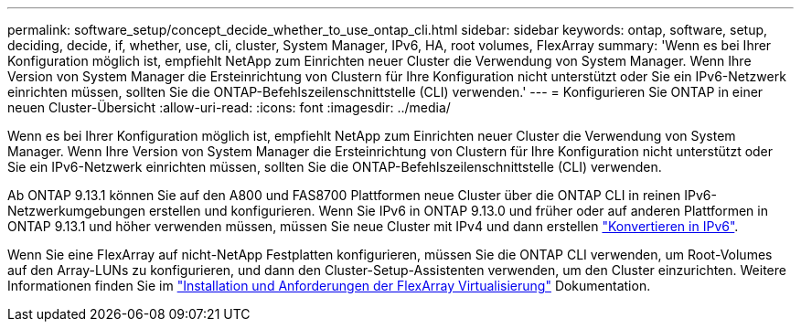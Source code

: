 ---
permalink: software_setup/concept_decide_whether_to_use_ontap_cli.html 
sidebar: sidebar 
keywords: ontap, software, setup, deciding, decide, if, whether, use, cli, cluster, System Manager, IPv6, HA, root volumes, FlexArray 
summary: 'Wenn es bei Ihrer Konfiguration möglich ist, empfiehlt NetApp zum Einrichten neuer Cluster die Verwendung von System Manager. Wenn Ihre Version von System Manager die Ersteinrichtung von Clustern für Ihre Konfiguration nicht unterstützt oder Sie ein IPv6-Netzwerk einrichten müssen, sollten Sie die ONTAP-Befehlszeilenschnittstelle (CLI) verwenden.' 
---
= Konfigurieren Sie ONTAP in einer neuen Cluster-Übersicht
:allow-uri-read: 
:icons: font
:imagesdir: ../media/


[role="lead"]
Wenn es bei Ihrer Konfiguration möglich ist, empfiehlt NetApp zum Einrichten neuer Cluster die Verwendung von System Manager. Wenn Ihre Version von System Manager die Ersteinrichtung von Clustern für Ihre Konfiguration nicht unterstützt oder Sie ein IPv6-Netzwerk einrichten müssen, sollten Sie die ONTAP-Befehlszeilenschnittstelle (CLI) verwenden.

Ab ONTAP 9.13.1 können Sie auf den A800 und FAS8700 Plattformen neue Cluster über die ONTAP CLI in reinen IPv6-Netzwerkumgebungen erstellen und konfigurieren. Wenn Sie IPv6 in ONTAP 9.13.0 und früher oder auf anderen Plattformen in ONTAP 9.13.1 und höher verwenden müssen, müssen Sie neue Cluster mit IPv4 und dann erstellen link:convert-ipv4-to-ipv6-task.html["Konvertieren in IPv6"].

Wenn Sie eine FlexArray auf nicht-NetApp Festplatten konfigurieren, müssen Sie die ONTAP CLI verwenden, um Root-Volumes auf den Array-LUNs zu konfigurieren, und dann den Cluster-Setup-Assistenten verwenden, um den Cluster einzurichten. Weitere Informationen finden Sie im link:https://docs.netapp.com/us-en/ontap-flexarray/install/concept_flexarray_virtualization_technology_overview_using_array_luns_for_storage.html["Installation und Anforderungen der FlexArray Virtualisierung"] Dokumentation.
